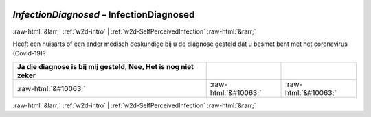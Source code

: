.. _w2d-InfectionDiagnosed:

 
 .. role:: raw-html(raw) 
        :format: html 

`InfectionDiagnosed` – InfectionDiagnosed
=========================================


:raw-html:`&larr;` :ref:`w2d-intro` | :ref:`w2d-SelfPerceivedInfection` :raw-html:`&rarr;` 


Heeft een huisarts of een ander medisch deskundige bij u de diagnose gesteld dat u besmet bent met het coronavirus (Covid-19)?

.. csv-table::
   :delim: |
   :header: Ja die diagnose is bij mij gesteld, Nee, Het is nog niet zeker

           :raw-html:`&#10063;`|:raw-html:`&#10063;`|:raw-html:`&#10063;`

.. image:: ../_screenshots/w2-InfectionDiagnosed.png


:raw-html:`&larr;` :ref:`w2d-intro` | :ref:`w2d-SelfPerceivedInfection` :raw-html:`&rarr;` 

